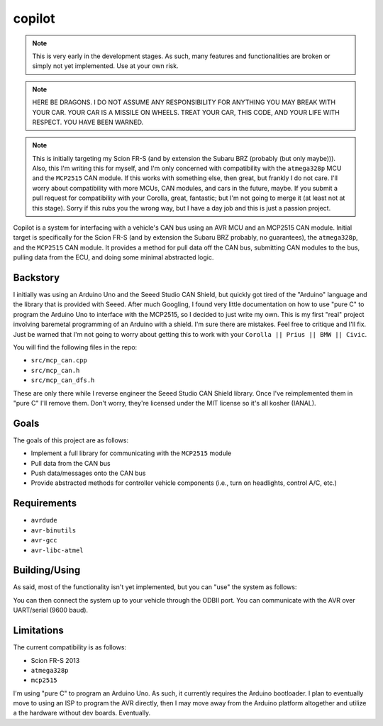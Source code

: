 copilot
=======

.. note::
    This is very early in the development stages. As such, many features and
    functionalities are broken or simply not yet implemented. Use at your own
    risk.

.. note::
    HERE BE DRAGONS. I DO NOT ASSUME ANY RESPONSIBILITY FOR ANYTHING YOU MAY
    BREAK WITH YOUR CAR. YOUR CAR IS A MISSILE ON WHEELS. TREAT YOUR CAR, THIS
    CODE, AND YOUR LIFE WITH RESPECT. YOU HAVE BEEN WARNED.

.. note::
    This is initially targeting my Scion FR-S (and by extension the Subaru BRZ
    (probably (but only maybe))). Also, this I'm writing this for myself, and
    I'm only concerned with compatibility with the ``atmega328p`` MCU and the
    ``MCP2515`` CAN module. If this works with something else, then great, but
    frankly I do not care. I'll worry about compatibility with more MCUs, CAN
    modules, and cars in the future, maybe. If you submit a pull request for
    compatibility with your Corolla, great, fantastic; but I'm not going to
    merge it (at least not at this stage). Sorry if this rubs you the wrong
    way, but I have a day job and this is just a passion project.

Copilot is a system for interfacing with a vehicle's CAN bus using an AVR MCU
and an MCP2515 CAN module. Initial target is specifically for the Scion FR-S
(and by extension the Subaru BRZ probably, no guarantees), the ``atmega328p``,
and the ``MCP2515`` CAN module. It provides a method for pull data off the CAN
bus, submitting CAN modules to the bus, pulling data from the ECU, and doing
some minimal abstracted logic.


Backstory
---------

I initially was using an Arduino Uno and the Seeed Studio CAN Shield, but
quickly got tired of the "Arduino" language and the library that is provided
with Seeed. After much Googling, I found very little documentation on how to
use "pure C" to program the Arduino Uno to interface with the MCP2515, so I
decided to just write my own. This is my first "real" project involving
baremetal programming of an Arduino with a shield. I'm sure there are mistakes.
Feel free to critique and I'll fix. Just be warned that I'm not going to worry
about getting this to work with your ``Corolla || Prius || BMW || Civic``.

You will find the following files in the repo:

- ``src/mcp_can.cpp``
- ``src/mcp_can.h``
- ``src/mcp_can_dfs.h``

These are only there while I reverse engineer the Seeed Studio CAN Shield
library. Once I've reimplemented them in "pure C" I'll remove them. Don't
worry, they're licensed under the MIT license so it's all kosher (IANAL).


Goals
-----

The goals of this project are as follows:

- Implement a full library for communicating with the ``MCP2515`` module
- Pull data from the CAN bus
- Push data/messages onto the CAN bus
- Provide abstracted methods for controller vehicle components (i.e., turn
  on headlights, control A/C, etc.)


Requirements
------------

* ``avrdude``
* ``avr-binutils``
* ``avr-gcc``
* ``avr-libc-atmel``


Building/Using
--------------

As said, most of the functionality isn't yet implemented, but you can "use" the
system as follows:

.. code:: bash
    # Clean the repo (just in case)
    $ make clean

    # Build the .hex file
    $ make

    # Program the AVR
    $ make program

You can then connect the system up to your vehicle through the ODBII port. You
can communicate with the AVR over UART/serial (9600 baud).


Limitations
-----------

The current compatibility is as follows:

- Scion FR-S 2013
- ``atmega328p``
- ``mcp2515``

I'm using "pure C" to program an Arduino Uno. As such, it currently requires
the Arduino bootloader. I plan to eventually move to using an ISP to program
the AVR directly, then I may move away from the Arduino platform altogether and
utilize a the hardware without dev boards. Eventually.
